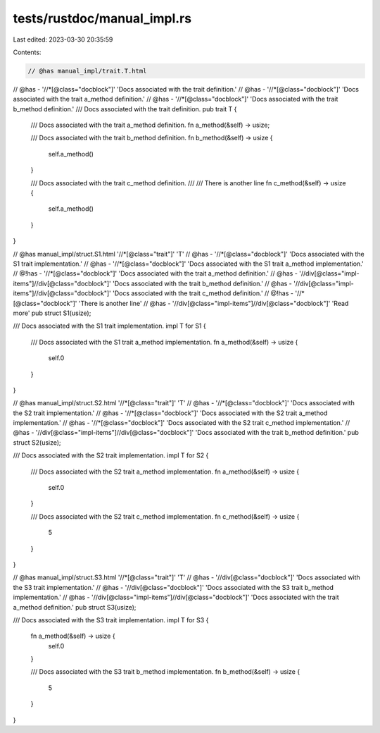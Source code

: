 tests/rustdoc/manual_impl.rs
============================

Last edited: 2023-03-30 20:35:59

Contents:

.. code-block:: rs

    // @has manual_impl/trait.T.html
// @has  - '//*[@class="docblock"]' 'Docs associated with the trait definition.'
// @has  - '//*[@class="docblock"]' 'Docs associated with the trait a_method definition.'
// @has  - '//*[@class="docblock"]' 'Docs associated with the trait b_method definition.'
/// Docs associated with the trait definition.
pub trait T {
    /// Docs associated with the trait a_method definition.
    fn a_method(&self) -> usize;

    /// Docs associated with the trait b_method definition.
    fn b_method(&self) -> usize {
        self.a_method()
    }

    /// Docs associated with the trait c_method definition.
    ///
    /// There is another line
    fn c_method(&self) -> usize {
        self.a_method()
    }
}

// @has manual_impl/struct.S1.html '//*[@class="trait"]' 'T'
// @has  - '//*[@class="docblock"]' 'Docs associated with the S1 trait implementation.'
// @has  - '//*[@class="docblock"]' 'Docs associated with the S1 trait a_method implementation.'
// @!has - '//*[@class="docblock"]' 'Docs associated with the trait a_method definition.'
// @has - '//div[@class="impl-items"]//div[@class="docblock"]' 'Docs associated with the trait b_method definition.'
// @has - '//div[@class="impl-items"]//div[@class="docblock"]' 'Docs associated with the trait c_method definition.'
// @!has - '//*[@class="docblock"]' 'There is another line'
// @has - '//div[@class="impl-items"]//div[@class="docblock"]' 'Read more'
pub struct S1(usize);

/// Docs associated with the S1 trait implementation.
impl T for S1 {
    /// Docs associated with the S1 trait a_method implementation.
    fn a_method(&self) -> usize {
        self.0
    }
}

// @has manual_impl/struct.S2.html '//*[@class="trait"]' 'T'
// @has  - '//*[@class="docblock"]' 'Docs associated with the S2 trait implementation.'
// @has  - '//*[@class="docblock"]' 'Docs associated with the S2 trait a_method implementation.'
// @has  - '//*[@class="docblock"]' 'Docs associated with the S2 trait c_method implementation.'
// @has - '//div[@class="impl-items"]//div[@class="docblock"]' 'Docs associated with the trait b_method definition.'
pub struct S2(usize);

/// Docs associated with the S2 trait implementation.
impl T for S2 {
    /// Docs associated with the S2 trait a_method implementation.
    fn a_method(&self) -> usize {
        self.0
    }

    /// Docs associated with the S2 trait c_method implementation.
    fn c_method(&self) -> usize {
        5
    }
}

// @has manual_impl/struct.S3.html '//*[@class="trait"]' 'T'
// @has  - '//div[@class="docblock"]' 'Docs associated with the S3 trait implementation.'
// @has  - '//div[@class="docblock"]' 'Docs associated with the S3 trait b_method implementation.'
// @has - '//div[@class="impl-items"]//div[@class="docblock"]' 'Docs associated with the trait a_method definition.'
pub struct S3(usize);

/// Docs associated with the S3 trait implementation.
impl T for S3 {
    fn a_method(&self) -> usize {
        self.0
    }

    /// Docs associated with the S3 trait b_method implementation.
    fn b_method(&self) -> usize {
        5
    }
}


